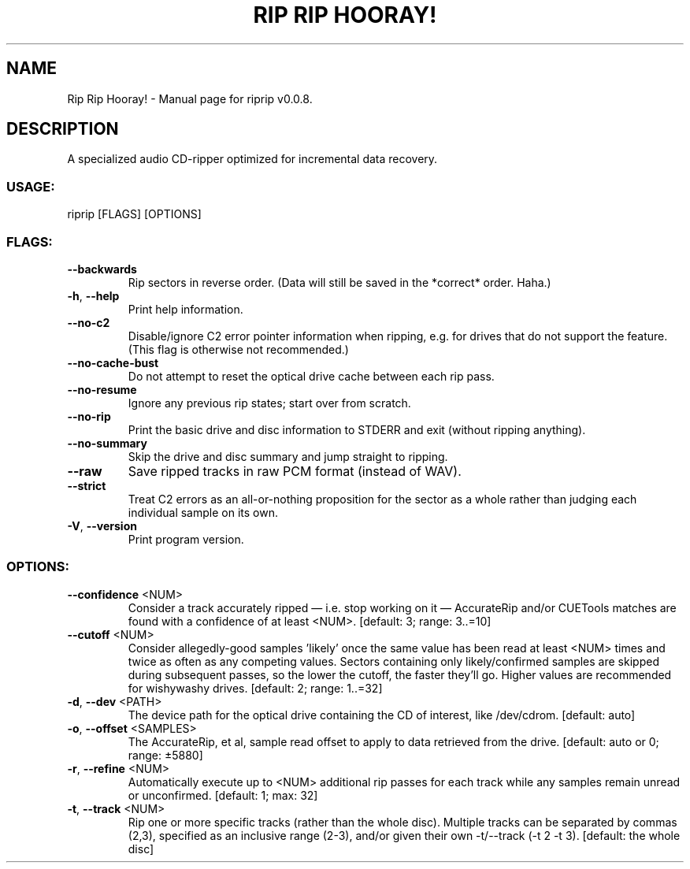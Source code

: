 .TH "RIP RIP HOORAY!" "1" "September 2023" "Rip Rip Hooray! v0.0.8" "User Commands"
.SH NAME
Rip Rip Hooray! \- Manual page for riprip v0.0.8.
.SH DESCRIPTION
A specialized audio CD\-ripper optimized for incremental data recovery.
.SS USAGE:
.TP
riprip [FLAGS] [OPTIONS]
.SS FLAGS:
.TP
\fB\-\-backwards\fR
Rip sectors in reverse order. (Data will still be saved in the *correct* order. Haha.)
.TP
\fB\-h\fR, \fB\-\-help\fR
Print help information.
.TP
\fB\-\-no\-c2\fR
Disable/ignore C2 error pointer information when ripping, e.g. for drives that do not support the feature. (This flag is otherwise not recommended.)
.TP
\fB\-\-no\-cache\-bust\fR
Do not attempt to reset the optical drive cache between each rip pass.
.TP
\fB\-\-no\-resume\fR
Ignore any previous rip states; start over from scratch.
.TP
\fB\-\-no\-rip\fR
Print the basic drive and disc information to STDERR and exit (without ripping anything).
.TP
\fB\-\-no\-summary\fR
Skip the drive and disc summary and jump straight to ripping.
.TP
\fB\-\-raw\fR
Save ripped tracks in raw PCM format (instead of WAV).
.TP
\fB\-\-strict\fR
Treat C2 errors as an all\-or\-nothing proposition for the sector as a whole rather than judging each individual sample on its own.
.TP
\fB\-V\fR, \fB\-\-version\fR
Print program version.
.SS OPTIONS:
.TP
\fB\-\-confidence\fR <NUM>
Consider a track accurately ripped — i.e. stop working on it — AccurateRip and/or CUETools matches are found with a confidence of at least <NUM>. [default: 3; range: 3..=10]
.TP
\fB\-\-cutoff\fR <NUM>
Consider allegedly\-good samples 'likely' once the same value has been read at least <NUM> times and twice as often as any competing values. Sectors containing only likely/confirmed samples are skipped during subsequent passes, so the lower the cutoff, the faster they'll go. Higher values are recommended for wishywashy drives. [default: 2; range: 1..=32]
.TP
\fB\-d\fR, \fB\-\-dev\fR <PATH>
The device path for the optical drive containing the CD of interest, like /dev/cdrom. [default: auto]
.TP
\fB\-o\fR, \fB\-\-offset\fR <SAMPLES>
The AccurateRip, et al, sample read offset to apply to data retrieved from the drive. [default: auto or 0; range: ±5880]
.TP
\fB\-r\fR, \fB\-\-refine\fR <NUM>
Automatically execute up to <NUM> additional rip passes for each track while any samples remain unread or unconfirmed. [default: 1; max: 32]
.TP
\fB\-t\fR, \fB\-\-track\fR <NUM>
Rip one or more specific tracks (rather than the whole disc). Multiple tracks can be separated by commas (2,3), specified as an inclusive range (2\-3), and/or given their own \-t/\-\-track (\-t 2 \-t 3). [default: the whole disc]

